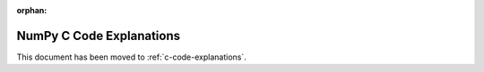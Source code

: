 :orphan:

*************************
NumPy C Code Explanations
*************************

.. This document has been moved to ../dev/internals.code-explanations.rst.

This document has been moved to :ref:`c-code-explanations`.